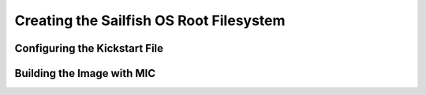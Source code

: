 Creating the Sailfish OS Root Filesystem
========================================

Configuring the Kickstart File
------------------------------

Building the Image with MIC
---------------------------

